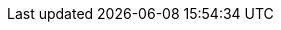 :quarkus-version: 1.10.5.Final
:quarkiverse-github-app-version: 0.0.1

:github-api-javadoc-root-url: https://github-api.kohsuke.org/apidocs/org/kohsuke/github
:github-reference-documentation-root-url: https://docs.github.com/en/free-pro-team@latest/developers